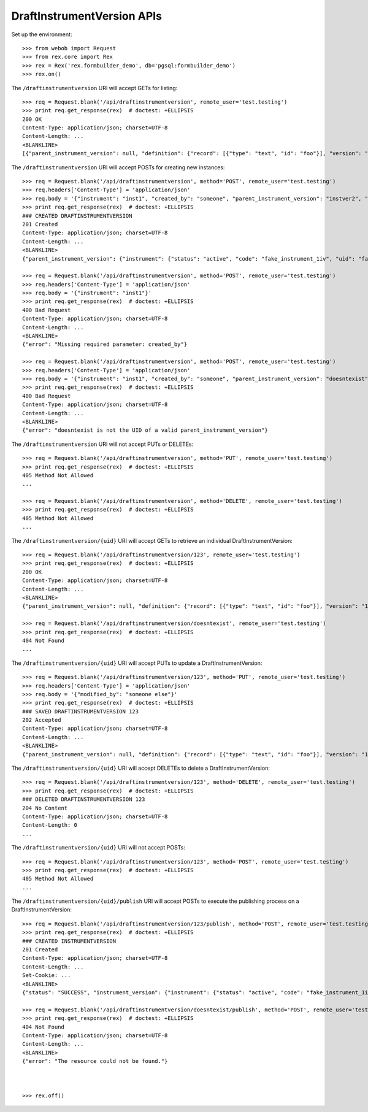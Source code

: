 ***************************
DraftInstrumentVersion APIs
***************************

.. contents:: Table of Contents


Set up the environment::

    >>> from webob import Request
    >>> from rex.core import Rex
    >>> rex = Rex('rex.formbuilder_demo', db='pgsql:formbuilder_demo')
    >>> rex.on()


The ``/draftinstrumentversion`` URI will accept GETs for listing::

    >>> req = Request.blank('/api/draftinstrumentversion', remote_user='test.testing')
    >>> print req.get_response(rex)  # doctest: +ELLIPSIS
    200 OK
    Content-Type: application/json; charset=UTF-8
    Content-Length: ...
    <BLANKLINE>
    [{"parent_instrument_version": null, "definition": {"record": [{"type": "text", "id": "foo"}], "version": "1.0", "id": "urn:some-instrument", "title": "Some Fake Instrument"}, "modified_by": "some_person", "uid": "fake_draft_instrument_version_1", "date_modified": "2014-05-22T00:00:00.000Z", "created_by": "some_person", "instrument": {"status": "active", "code": "fake_instrument_1div", "uid": "fake_instrument_1div", "title": "Title for fake_instrument_1div"}, "date_created": "2014-05-22T00:00:00.000Z"}, {"parent_instrument_version": null, "definition": {"record": [{"type": "text", "id": "foo"}], "version": "1.0", "id": "urn:some-instrument", "title": "Some Fake Instrument"}, "modified_by": "some_person", "uid": "fake_draft_instrument_version_2", "date_modified": "2014-05-22T00:00:00.000Z", "created_by": "some_person", "instrument": {"status": "active", "code": "fake_instrument_2div", "uid": "fake_instrument_2div", "title": "Title for fake_instrument_2div"}, "date_created": "2014-05-22T00:00:00.000Z"}]


The ``/draftinstrumentversion`` URI will accept POSTs for creating new
instances::

    >>> req = Request.blank('/api/draftinstrumentversion', method='POST', remote_user='test.testing')
    >>> req.headers['Content-Type'] = 'application/json'
    >>> req.body = '{"instrument": "inst1", "created_by": "someone", "parent_instrument_version": "instver2", "definition": {"record": [{"type": "text", "id": "baz"}], "version": "1.0", "id": "urn:new-instrument", "title": "My New Instrument"}}'
    >>> print req.get_response(rex)  # doctest: +ELLIPSIS
    ### CREATED DRAFTINSTRUMENTVERSION
    201 Created
    Content-Type: application/json; charset=UTF-8
    Content-Length: ...
    <BLANKLINE>
    {"parent_instrument_version": {"instrument": {"status": "active", "code": "fake_instrument_1iv", "uid": "fake_instrument_1iv", "title": "Title for fake_instrument_1iv"}, "published_by": "someone", "version": 1, "uid": "instver2", "date_published": "2014-05-22T00:00:00.000Z"}, "definition": {"record": [{"type": "text", "id": "baz"}], "version": "1.0", "id": "urn:new-instrument", "title": "My New Instrument"}, "modified_by": "someone", "uid": "new_draft_instrument_version_1", "date_modified": "2014-05-22T00:00:00.000Z", "created_by": "someone", "instrument": {"status": "active", "code": "inst1", "uid": "inst1", "title": "Title for inst1"}, "date_created": "2014-05-22T00:00:00.000Z"}

    >>> req = Request.blank('/api/draftinstrumentversion', method='POST', remote_user='test.testing')
    >>> req.headers['Content-Type'] = 'application/json'
    >>> req.body = '{"instrument": "inst1"}'
    >>> print req.get_response(rex)  # doctest: +ELLIPSIS
    400 Bad Request
    Content-Type: application/json; charset=UTF-8
    Content-Length: ...
    <BLANKLINE>
    {"error": "Missing required parameter: created_by"}

    >>> req = Request.blank('/api/draftinstrumentversion', method='POST', remote_user='test.testing')
    >>> req.headers['Content-Type'] = 'application/json'
    >>> req.body = '{"instrument": "inst1", "created_by": "someone", "parent_instrument_version": "doesntexist"}'
    >>> print req.get_response(rex)  # doctest: +ELLIPSIS
    400 Bad Request
    Content-Type: application/json; charset=UTF-8
    Content-Length: ...
    <BLANKLINE>
    {"error": "doesntexist is not the UID of a valid parent_instrument_version"}


The ``/draftinstrumentversion`` URI will not accept PUTs or DELETEs::

    >>> req = Request.blank('/api/draftinstrumentversion', method='PUT', remote_user='test.testing')
    >>> print req.get_response(rex)  # doctest: +ELLIPSIS
    405 Method Not Allowed
    ...

    >>> req = Request.blank('/api/draftinstrumentversion', method='DELETE', remote_user='test.testing')
    >>> print req.get_response(rex)  # doctest: +ELLIPSIS
    405 Method Not Allowed
    ...


The ``/draftinstrumentversion/{uid}`` URI will accept GETs to retrieve an
individual DraftInstrumentVersion::

    >>> req = Request.blank('/api/draftinstrumentversion/123', remote_user='test.testing')
    >>> print req.get_response(rex)  # doctest: +ELLIPSIS
    200 OK
    Content-Type: application/json; charset=UTF-8
    Content-Length: ...
    <BLANKLINE>
    {"parent_instrument_version": null, "definition": {"record": [{"type": "text", "id": "foo"}], "version": "1.0", "id": "urn:some-instrument", "title": "Some Fake Instrument"}, "modified_by": "some_person", "uid": "123", "date_modified": "2014-05-22T00:00:00.000Z", "created_by": "some_person", "instrument": {"status": "active", "code": "fake_instrument_1iv", "uid": "fake_instrument_1iv", "title": "Title for fake_instrument_1iv"}, "date_created": "2014-05-22T00:00:00.000Z"}

    >>> req = Request.blank('/api/draftinstrumentversion/doesntexist', remote_user='test.testing')
    >>> print req.get_response(rex)  # doctest: +ELLIPSIS
    404 Not Found
    ...


The ``/draftinstrumentversion/{uid}`` URI will accept PUTs to update a
DraftInstrumentVersion::

    >>> req = Request.blank('/api/draftinstrumentversion/123', method='PUT', remote_user='test.testing')
    >>> req.headers['Content-Type'] = 'application/json'
    >>> req.body = '{"modified_by": "someone else"}'
    >>> print req.get_response(rex)  # doctest: +ELLIPSIS
    ### SAVED DRAFTINSTRUMENTVERSION 123
    202 Accepted
    Content-Type: application/json; charset=UTF-8
    Content-Length: ...
    <BLANKLINE>
    {"parent_instrument_version": null, "definition": {"record": [{"type": "text", "id": "foo"}], "version": "1.0", "id": "urn:some-instrument", "title": "Some Fake Instrument"}, "modified_by": "someone else", "uid": "123", "date_modified": "2014-05-22T00:00:00.000Z", "created_by": "some_person", "instrument": {"status": "active", "code": "fake_instrument_1iv", "uid": "fake_instrument_1iv", "title": "Title for fake_instrument_1iv"}, "date_created": "2014-05-22T00:00:00.000Z"}


The ``/draftinstrumentversion/{uid}`` URI will accept DELETEs to delete a
DraftInstrumentVersion::

    >>> req = Request.blank('/api/draftinstrumentversion/123', method='DELETE', remote_user='test.testing')
    >>> print req.get_response(rex)  # doctest: +ELLIPSIS
    ### DELETED DRAFTINSTRUMENTVERSION 123
    204 No Content
    Content-Type: application/json; charset=UTF-8
    Content-Length: 0
    ...


The ``/draftinstrumentversion/{uid}`` URI will not accept POSTs::

    >>> req = Request.blank('/api/draftinstrumentversion/123', method='POST', remote_user='test.testing')
    >>> print req.get_response(rex)  # doctest: +ELLIPSIS
    405 Method Not Allowed
    ...


The ``/draftinstrumentversion/{uid}/publish`` URI will accept POSTs to execute
the publishing process on a DraftInstrumentVersion::

    >>> req = Request.blank('/api/draftinstrumentversion/123/publish', method='POST', remote_user='test.testing')
    >>> print req.get_response(rex)  # doctest: +ELLIPSIS
    ### CREATED INSTRUMENTVERSION
    201 Created
    Content-Type: application/json; charset=UTF-8
    Content-Length: ...
    Set-Cookie: ...
    <BLANKLINE>
    {"status": "SUCCESS", "instrument_version": {"instrument": {"status": "active", "code": "fake_instrument_1iv", "uid": "fake_instrument_1iv", "title": "Title for fake_instrument_1iv"}, "published_by": "test.testing", "version": 1, "uid": "new_instrument_version_1", "date_published": "2014-05-22T00:00:00.000Z"}}

    >>> req = Request.blank('/api/draftinstrumentversion/doesntexist/publish', method='POST', remote_user='test.testing')
    >>> print req.get_response(rex)  # doctest: +ELLIPSIS
    404 Not Found
    Content-Type: application/json; charset=UTF-8
    Content-Length: ...
    <BLANKLINE>
    {"error": "The resource could not be found."}



    >>> rex.off()

